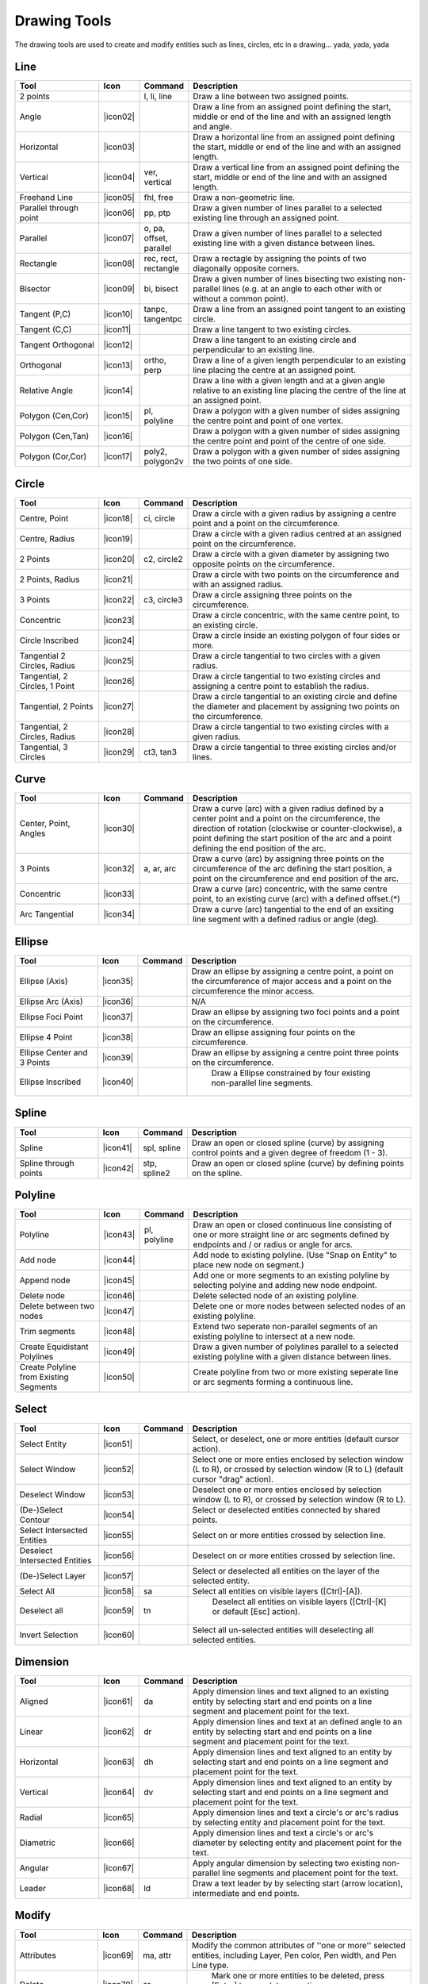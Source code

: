.. _tools: 
   
Drawing Tools
=============

The drawing tools are used to create and modify entities such as lines, circles, etc in a drawing... yada, yada, yada


Line
----
.. csv-table::  
   :header: "Tool", "Icon", "Command", "Description"
   :widths: 40, 10, 20, 110

    "2 points", |icon01| ,"l, li, line","Draw a line between two assigned points."
    "Angle", |icon02| ,,"Draw a line from an assigned point defining the start, middle or end of the line and with an assigned length and angle."
    "Horizontal", |icon03| ,,"Draw a horizontal line from an assigned point defining the start, middle or end of the line and with an assigned length."
    "Vertical", |icon04| ,"ver, vertical","Draw a vertical line from an assigned point defining the start, middle or end of the line and with an assigned length."
    "Freehand Line", |icon05| ,"fhl, free","Draw a non-geometric line."
    "Parallel through point", |icon06| ,"pp, ptp","Draw a given number of lines parallel to a selected existing line through an assigned point."
    "Parallel", |icon07| ,"o, pa, offset, parallel","Draw a given number of lines parallel to a selected existing line with a given distance between lines."
    "Rectangle", |icon08| ,"rec, rect, rectangle","Draw a rectagle by assigning the points of two diagonally opposite corners. "
    "Bisector", |icon09| ,"bi, bisect","Draw a given number of lines bisecting two existing non-parallel lines (e.g. at an angle to each other with or without a common point). "
    "Tangent (P,C)", |icon10| ,"tanpc, tangentpc","Draw a line from an assigned point tangent to an existing circle."
    "Tangent (C,C)", |icon11| ,,"Draw a line tangent to two existing circles."
    "Tangent Orthogonal", |icon12| ,,"Draw a line tangent to an existing circle and perpendicular to an existing line."
    "Orthogonal", |icon13| ,"ortho, perp","Draw a line of a given length perpendicular to an existing line placing the centre at an assigned point."
    "Relative Angle", |icon14| ,,"Draw a line with a given length and at a given angle relative to an existing line placing the centre of the line at an assigned point."
    "Polygon (Cen,Cor)", |icon15| ,"pl, polyline","Draw a polygon with a given number of sides assigning the centre point and point of one vertex."
    "Polygon (Cen,Tan)", |icon16| ,,"Draw a polygon with a given number of sides assigning the centre point and point of the centre of one side. "
    "Polygon (Cor,Cor)", |icon17| ,"poly2, polygon2v","Draw a polygon with a given number of sides assigning the two points of one side."


Circle
------
.. csv-table:: 
   :header: "Tool", "Icon", "Command", "Description"
   :widths: 40, 10, 20, 110

    "Centre, Point", |icon18| ,"ci, circle","Draw a circle with a given radius by assigning a centre point and a point on the circumference."
    "Centre, Radius", |icon19| ,,"Draw a circle with a given radius centred at an assigned point on the circumference."
    "2 Points", |icon20| ,"c2, circle2","Draw a circle with a given diameter by assigning two opposite points on the circumference."
    "2 Points, Radius", |icon21| ,,"Draw a circle with two points on the circumference and with an assigned radius. "
    "3 Points", |icon22| ,"c3, circle3","Draw a circle assigning three points on the circumference."
    "Concentric", |icon23| ,,"Draw a circle concentric, with the same centre point, to an existing circle."
    "Circle Inscribed", |icon24| ,,"Draw a circle inside an existing polygon of four sides or more."
    "Tangential 2 Circles, Radius", |icon25| ,,"Draw a circle tangential to two circles with a given radius."
    "Tangential, 2 Circles, 1 Point", |icon26| ,,"Draw a circle tangential to two existing circles and assigning a centre point to establish the radius."
    "Tangential, 2 Points", |icon27| ,,"Draw a circle tangential to an existing circle and define the diameter and placement by assigning two points on the circumference."
    "Tangential, 2 Circles, Radius", |icon28| ,,"Draw a circle tangential to two existing circles with a given radius."
    "Tangential, 3 Circles", |icon29| ,"ct3, tan3","Draw a circle tangential to three existing circles and/or lines."


Curve
-----
.. csv-table:: 
   :header: "Tool", "Icon", "Command", "Description"
   :widths: 40, 10, 20, 110

    "Center, Point, Angles", |icon30| ,,"Draw a curve (arc) with a given radius defined by a center point and a point on the circumference, the direction of rotation (clockwise or counter-clockwise), a point defining the start position of the arc and a point defining the end position of the arc."
    "3 Points", |icon32| ,"a, ar, arc","Draw a curve (arc) by assigning three points on the circumference of the arc defining the start position, a point on the circumference and end position of the arc."
    "Concentric", |icon33| ,,"Draw a curve (arc) concentric, with the same centre point, to an existing curve (arc) with a defined offset.(*)"
    "Arc Tangential", |icon34| ,,"Draw a curve (arc) tangential to the end of an exsiting line segment with a defined radius or angle (deg)."


Ellipse
-------
.. csv-table:: 
   :header: "Tool", "Icon", "Command", "Description"
   :widths: 40, 10, 20, 110

    "Ellipse (Axis)", |icon35| ,,"Draw an ellipse by assigning a centre point, a point on the circumference of major access and a point on the circumference the minor access."
    "Ellipse Arc (Axis)", |icon36| ,,"N/A"
    "Ellipse Foci Point", |icon37| ,,"Draw an ellipse by assigning two foci points and a point  on the circumference."
    "Ellipse 4 Point", |icon38| ,,"Draw an ellipse assigning four points on the circumference."
    "Ellipse Center and 3 Points", |icon39| ,,"Draw an ellipse by assigning a centre point three points on the circumference."
    "Ellipse Inscribed", |icon40| ,," Draw a Ellipse constrained by four existing non-parallel line segments."


Spline
------
.. csv-table:: 
   :header: "Tool", "Icon", "Command", "Description"
   :widths: 40, 10, 20, 110

    "Spline", |icon41| ,"spl, spline","Draw an open or closed spline (curve) by assigning control points and a given degree of freedom (1 - 3)."
    "Spline through points", |icon42| ,"stp, spline2","Draw an open or closed spline (curve) by defining points on the spline."


Polyline
--------
.. csv-table:: 
   :header: "Tool", "Icon", "Command", "Description"
   :widths: 40, 10, 20, 110

    "Polyline", |icon43| ,"pl, polyline","Draw an open or closed continuous line consisting of one or more straight line or arc segments defined by endpoints and / or radius or angle for arcs."
    "Add node", |icon44| ,,"Add node to existing polyline. (Use ""Snap on Entity"" to place new node on segment.)"
    "Append node", |icon45| ,,"Add one or more segments to an existing polyline by selecting polyine and adding new node endpoint."
    "Delete node", |icon46| ,,"Delete selected node of an existing polyline."
    "Delete between two nodes", |icon47| ,,"Delete one or more nodes between selected nodes of an existing polyline."
    "Trim segments", |icon48| ,,"Extend two seperate non-parallel segments of an existing polyline to intersect at a new node."
    "Create Equidistant Polylines", |icon49| ,,"Draw a given number of polylines parallel to a selected existing polyline with a given distance between lines."
    "Create Polyline from Existing Segments", |icon50| ,,"Create polyline from two or more existing seperate line or arc segments forming a continuous line."


Select
------
.. csv-table:: 
   :header: "Tool", "Icon", "Command", "Description"
   :widths: 40, 10, 20, 110

    "Select Entity", |icon51| ,,"Select, or deselect, one or more entities (default cursor action)."
    "Select Window", |icon52| ,,"Select one or more enties enclosed by selection window (L to R), or crossed by selection window (R to L) (default cursor ""drag"" action)."
    "Deselect Window", |icon53| ,,"Deselect one or more enties enclosed by selection window (L to R), or crossed by selection window (R to L)."
    "(De-)Select Contour", |icon54| ,,"Select or deselected entities connected by shared points."
    "Select Intersected Entities", |icon55| ,,"Select on or more entities crossed by selection line."
    "Deselect Intersected Entities", |icon56| ,,"Deselect on or more entities crossed by selection line."
    "(De-)Select Layer", |icon57| ,,"Select or deselected all entities on the layer of the selected entity."
    "Select All", |icon58| ,"sa","Select all entities on visible layers ([Ctrl]-[A])."
    "Deselect all", |icon59| ,"tn"," Deselect all entities on visible layers ([Ctrl]-[K] or default [Esc] action)."
    "Invert Selection", |icon60| ,,"Select all un-selected entities will deselecting all selected entities."


Dimension
---------
.. csv-table:: 
   :header: "Tool", "Icon", "Command", "Description"
   :widths: 40, 10, 20, 110

    "Aligned", |icon61| ,"da","Apply dimension lines and text aligned to an existing entity by selecting start and end points on a line segment and placement point for the text."
    "Linear", |icon62| ,"dr","Apply dimension lines and text at an defined angle to an entity by selecting start and end points on a line segment and placement point for the text."
    "Horizontal", |icon63| ,"dh","Apply dimension lines and text aligned to an entity by selecting start and end points on a line segment and placement point for the text."
    "Vertical", |icon64| ,"dv","Apply dimension lines and text aligned to an entity by selecting start and end points on a line segment and placement point for the text."
    "Radial", |icon65| ,,"Apply dimension lines and text a circle's or arc's radius by selecting entity and placement point for the text."
    "Diametric", |icon66| ,,"Apply dimension lines and text a circle's or arc's diameter by selecting entity and placement point for the text."
    "Angular", |icon67| ,,"Apply angular dimension by selecting two existing non-parallel line segments and placement point for the text."
    "Leader", |icon68| ,"ld","Draw a text leader by by selecting start (arrow location), intermediate and end points."


Modify
------
.. csv-table:: 
   :header: "Tool", "Icon", "Command", "Description"
   :widths: 40, 10, 20, 110

    "Attributes", |icon69| ,"ma, attr","Modify the common attributes of ''one or more'' selected entities, including Layer, Pen color, Pen width, and Pen Line type."
    "Delete", |icon70| ,"er"," Mark one or more entities to be deleted, press [Enter] to complete operation."
    "Delete selected", |icon71| ,,"Delete one or more selected entities."
    "Delete Freehand", |icon72| ,,"Delete segment within a polyline define by two points. (Use ""Snap on Entity"" to place points.)"
    "Move / Copy", |icon73| ,"mv","Move a selected entity by defining a reference point and a relative target point. Optionally keep the original entity (Copy), create mulitple copies and / or alter attributes and layer."
    "Revert direction", |icon74| ,,"Swap start and end points of one or more selected entities."
    "Rotate", |icon75| ,"ro","Rotate a selected entity around a rotation point, moving the entity from a reference point to a target point. Optionally keep the original entity, create multiple copies and / or alter attributes and layer."
    "Scale", |icon76| ,"sz","Increase or decrease the size of a selected entity from a reference point by a defined factor for both axis.  Optionally keep the original entity, create mulitple copies and / or alter attributes and layer."
    "Mirror", |icon77| ,"mi","Create a mirror image of a selected entity around an axis defined by two points.  Optionally keep the original entity and / or alter attributes and layer."
    "Move and Rotate", |icon78| ,,"Move a selected entity by defining a reference point and a relative target point and rotataing the entity at a given angle.  Optionally keep the original entity, create mulitple copies and / or alter attributes and layer."
    "Rotate Two", |icon79| ,,"Rotate a selected entity around an absolute rotation point, while rotating the entity around a relative reference point to a target point. Optionally keep the original entity, create multiple copies and / or alter attributes and layer."
    "Stretch", |icon80| ,"ss","Move a selected portion of a drawing by defining a reference point and a relative target point."
    "Bevel", |icon81| ,"ch, fillet (bug)","Create a sloping edge between two intersecting line segments with defined by a setback on each segment."
    "Fillet", |icon82| ,"fi, fillet","Create a rounded edge between two intersecting line segments with defined radius."
    "Explode Text into Letters", |icon83| ,,"Separate a string of text into individual character entities."
    "Explode", |icon84| ,"xp","Separate one or more selected blocks into individual entities."


Info
----
.. csv-table:: 
   :header: "Tool", "Icon", "Command", "Description"
   :widths: 40, 10, 20, 110

    "Point inside contour", |icon85| ,,"Provides indication of point being inside or outside of the selected ''closed'' contour (polygon, circle, ployline, etc)."
    "Distance Point to Point", |icon86| ,"dpp, dist","Provides distance, cartesian and polar coordinates between two specified points."
    "Distance Entity to Point", |icon87| ,,"Provides shortest distance selected entity and specified point."
    "Angle between two lines", |icon88| ,"ang, angle","Provides angle between two selected line segments, measured counter-clockwise."
    "Total length of selected entities", |icon89| ,,"Provides total length of one or more selected entities (length of line segment, circle circimference, etc)."
    "Polygonal Area", |icon90| ,"ar, area","Provides area of polygon defined by three or more specified points."


Misc
----
.. csv-table:: 
   :header: "Tool", "Icon", "Command", "Description"
   :widths: 40, 10, 20, 110

    "MText", |icon91| ,"mtxt, mtext","Insert multi-line text into drawing at a specified base point.  Optionally define font, text height, angle, width factor, alignment, angle, special symbols and character set."
    "Text", |icon92| ,"txt, text","Insert single-line text into drawing at a specified base point.  Optionally define font, text height,  alignment, angle, special symbols and character set."
    "Hatch", |icon93| ,"ha, hatch","Fill a closed entity (polygon, circle, polyline, etc) with a defined pattern or a solid fill.  Optionally define scale and angle."
    "Insert Image", |icon94| ,,"Insert an image, bitmapped or vector, at a specified point.  Optionally define angle, scale factor and DPI."
    "Points", |icon95| ,"po, point","Draw a point at the assigned coordinates."

.. |icon01| image:: /images/icons/line_2p.svg
.. |icon02| image:: 
.. |icon03| image:: 
.. |icon04| image:: 
.. |icon05| image:: 
.. |icon06| image:: 
.. |icon07| image:: 
.. |icon08| image:: 
.. |icon09| image:: 
.. |icon10| image:: 
.. |icon11| image:: 
.. |icon12| image:: 
.. |icon13| image:: 
.. |icon14| image:: 
.. |icon15| image:: 
.. |icon16| image:: 
.. |icon17| image:: 
.. |icon18| image:: 
.. |icon19| image:: 
.. |icon20| image:: 
.. |icon21| image:: 
.. |icon22| image:: 
.. |icon23| image:: 
.. |icon24| image:: 
.. |icon25| image:: 
.. |icon26| image:: 
.. |icon27| image:: 
.. |icon28| image:: 
.. |icon29| image:: 
.. |icon30| image:: 
.. |icon32| image:: 
.. |icon33| image:: 
.. |icon34| image:: 
.. |icon35| image:: 
.. |icon36| image:: 
.. |icon37| image:: 
.. |icon38| image:: 
.. |icon39| image:: 
.. |icon40| image:: 
.. |icon41| image:: 
.. |icon42| image:: 
.. |icon43| image:: 
.. |icon44| image:: 
.. |icon45| image:: 
.. |icon46| image:: 
.. |icon47| image:: 
.. |icon48| image:: 
.. |icon49| image:: 
.. |icon50| image:: 
.. |icon51| image:: 
.. |icon52| image:: 
.. |icon53| image:: 
.. |icon54| image:: 
.. |icon55| image:: 
.. |icon56| image:: 
.. |icon57| image:: 
.. |icon58| image:: 
.. |icon59| image:: 
.. |icon60| image:: 
.. |icon61| image:: 
.. |icon62| image:: 
.. |icon63| image:: 
.. |icon64| image:: 
.. |icon65| image:: 
.. |icon66| image:: 
.. |icon67| image:: 
.. |icon68| image:: 
.. |icon69| image:: 
.. |icon70| image:: 
.. |icon71| image:: 
.. |icon72| image:: 
.. |icon73| image:: 
.. |icon74| image:: 
.. |icon75| image:: 
.. |icon76| image:: 
.. |icon77| image:: 
.. |icon78| image:: 
.. |icon79| image:: 
.. |icon80| image:: 
.. |icon81| image:: 
.. |icon82| image:: 
.. |icon83| image:: 
.. |icon84| image:: 
.. |icon85| image:: 
.. |icon86| image:: 
.. |icon87| image:: 
.. |icon88| image:: 
.. |icon89| image:: 
.. |icon90| image:: 
.. |icon91| image:: 
.. |icon92| image:: 
.. |icon93| image:: 
.. |icon94| image:: 
.. |icon95| image:: 


